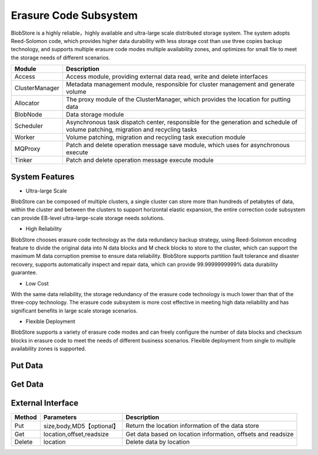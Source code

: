 Erasure Code Subsystem
=======================

BlobStore is a highly reliable，highly available and  ultra-large scale  distributed storage system. The system adopts Reed-Solomon code, which provides higher data durability with less storage cost than use three copies  backup technology, and supports multiple erasure code modes multiple availability zones, and optimizes for small file to meet the storage needs of different scenarios.


.. image:: pic/blobstore.png
   :align: center
   :alt: Blobstore Architecture

.. csv-table::
   :header: "Module",  "Description"

   "Access",  "Access module, providing external data read, write and delete interfaces"
   "ClusterManager",  "Metadata management module, responsible for cluster management and generate volume"
   "Allocator",  "The proxy module of the ClusterManager, which provides the location for putting data"
   "BlobNode",  "Data storage module"
   "Scheduler",  "Asynchronous task dispatch center, responsible for the generation and schedule of volume patching, migration and recycling tasks"
   "Worker",  "Volume patching, migration and recycling task execution module"
   "MQProxy",  "Patch and delete operation message save module, which uses for asynchronous execute"
   "Tinker",  "Patch and delete operation message execute module"

System Features
--------------------------

- Ultra-large Scale

BlobStore can be composed of multiple clusters, a single cluster can store more than hundreds of petabytes of data, within the cluster and between the clusters to support horizontal elastic expansion, the entire correction code subsystem can provide EB-level ultra-large-scale storage needs solutions.

- High Reliability

BlobStore chooses erasure code technology as the data redundancy backup strategy, using Reed-Solomon encoding feature to divide the original data into N data blocks and M check blocks to store to the cluster, which can support the maximum M data corruption premise to ensure data reliability. BlobStore supports partition fault tolerance and disaster recovery, supports automatically  inspect and repair data, which can provide  99.9999999999% data durability guarantee.


- Low Cost

With the same data reliability, the storage redundancy of the erasure code technology is much lower than that of the three-copy technology. The erasure code subsystem is more cost effective in meeting high data reliability and has significant benefits in large scale storage scenarios.

- Flexible Deployment

BlobStore supports a variety of erasure code modes and can freely configure the number of data blocks and checksum blocks in erasure code to meet the needs of different business scenarios. Flexible deployment from single to multiple availability zones is supported.

.. image:: pic/multi-AZ.png
   :align: center
   :alt: Blobstore Multi-AZ Deployment



Put Data
---------------------

.. image:: pic/put-data.png
   :align: center
   :alt: Put Data Step

Get Data
---------------------

.. image:: pic/get-data.png
   :align: center
   :alt: Put Data Step


External Interface
---------------------

.. csv-table::
   :header: "Method", "Parameters", "Description"


   "Put", "size,body,MD5【optional】", "Return the location information of the data store "
   "Get", "location,offset,readsize", "Get data based on location information, offsets and readsize "
   "Delete", "location", "Delete data by location "



